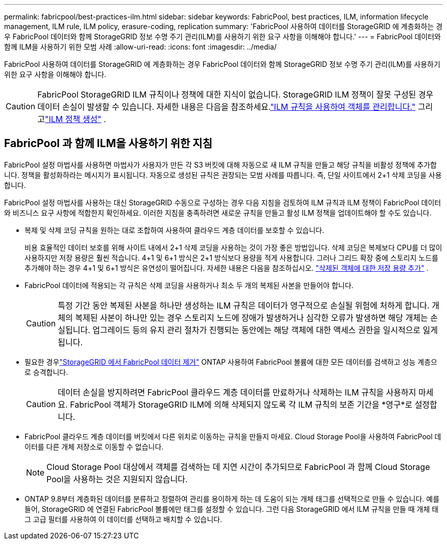 ---
permalink: fabricpool/best-practices-ilm.html 
sidebar: sidebar 
keywords: FabricPool, best practices, ILM, information lifecycle management, ILM rule, ILM policy, erasure-coding, replication 
summary: 'FabricPool 사용하여 데이터를 StorageGRID 에 계층화하는 경우 FabricPool 데이터와 함께 StorageGRID 정보 수명 주기 관리(ILM)를 사용하기 위한 요구 사항을 이해해야 합니다.' 
---
= FabricPool 데이터와 함께 ILM을 사용하기 위한 모범 사례
:allow-uri-read: 
:icons: font
:imagesdir: ../media/


[role="lead"]
FabricPool 사용하여 데이터를 StorageGRID 에 계층화하는 경우 FabricPool 데이터와 함께 StorageGRID 정보 수명 주기 관리(ILM)를 사용하기 위한 요구 사항을 이해해야 합니다.


CAUTION: FabricPool StorageGRID ILM 규칙이나 정책에 대한 지식이 없습니다.  StorageGRID ILM 정책이 잘못 구성된 경우 데이터 손실이 발생할 수 있습니다.  자세한 내용은 다음을 참조하세요.link:../ilm/what-ilm-rule-is.html["ILM 규칙을 사용하여 객체를 관리합니다."] 그리고link:../ilm/creating-ilm-policy.html["ILM 정책 생성"] .



== FabricPool 과 함께 ILM을 사용하기 위한 지침

FabricPool 설정 마법사를 사용하면 마법사가 사용자가 만든 각 S3 버킷에 대해 자동으로 새 ILM 규칙을 만들고 해당 규칙을 비활성 정책에 추가합니다.  정책을 활성화하라는 메시지가 표시됩니다.  자동으로 생성된 규칙은 권장되는 모범 사례를 따릅니다. 즉, 단일 사이트에서 2+1 삭제 코딩을 사용합니다.

FabricPool 설정 마법사를 사용하는 대신 StorageGRID 수동으로 구성하는 경우 다음 지침을 검토하여 ILM 규칙과 ILM 정책이 FabricPool 데이터와 비즈니스 요구 사항에 적합한지 확인하세요.  이러한 지침을 충족하려면 새로운 규칙을 만들고 활성 ILM 정책을 업데이트해야 할 수도 있습니다.

* 복제 및 삭제 코딩 규칙을 원하는 대로 조합하여 사용하여 클라우드 계층 데이터를 보호할 수 있습니다.
+
비용 효율적인 데이터 보호를 위해 사이트 내에서 2+1 삭제 코딩을 사용하는 것이 가장 좋은 방법입니다.  삭제 코딩은 복제보다 CPU를 더 많이 사용하지만 저장 용량은 훨씬 적습니다.  4+1 및 6+1 방식은 2+1 방식보다 용량을 적게 사용합니다.  그러나 그리드 확장 중에 스토리지 노드를 추가해야 하는 경우 4+1 및 6+1 방식은 유연성이 떨어집니다. 자세한 내용은 다음을 참조하십시오. link:../expand/adding-storage-capacity-for-erasure-coded-objects.html["삭제된 객체에 대한 저장 용량 추가"] .

* FabricPool 데이터에 적용되는 각 규칙은 삭제 코딩을 사용하거나 최소 두 개의 복제된 사본을 만들어야 합니다.
+

CAUTION: 특정 기간 동안 복제된 사본을 하나만 생성하는 ILM 규칙은 데이터가 영구적으로 손실될 위험에 처하게 합니다.  개체의 복제된 사본이 하나만 있는 경우 스토리지 노드에 장애가 발생하거나 심각한 오류가 발생하면 해당 개체는 손실됩니다.  업그레이드 등의 유지 관리 절차가 진행되는 동안에는 해당 객체에 대한 액세스 권한을 일시적으로 잃게 됩니다.

* 필요한 경우link:remove-fabricpool-data.html["StorageGRID 에서 FabricPool 데이터 제거"] ONTAP 사용하여 FabricPool 볼륨에 대한 모든 데이터를 검색하고 성능 계층으로 승격합니다.
+

CAUTION: 데이터 손실을 방지하려면 FabricPool 클라우드 계층 데이터를 만료하거나 삭제하는 ILM 규칙을 사용하지 마세요.  FabricPool 객체가 StorageGRID ILM에 의해 삭제되지 않도록 각 ILM 규칙의 보존 기간을 *영구*로 설정합니다.

* FabricPool 클라우드 계층 데이터를 버킷에서 다른 위치로 이동하는 규칙을 만들지 마세요.  Cloud Storage Pool을 사용하여 FabricPool 데이터를 다른 개체 저장소로 이동할 수 없습니다.
+

NOTE: Cloud Storage Pool 대상에서 객체를 검색하는 데 지연 시간이 추가되므로 FabricPool 과 함께 Cloud Storage Pool을 사용하는 것은 지원되지 않습니다.

* ONTAP 9.8부터 계층화된 데이터를 분류하고 정렬하여 관리를 용이하게 하는 데 도움이 되는 개체 태그를 선택적으로 만들 수 있습니다.  예를 들어, StorageGRID 에 연결된 FabricPool 볼륨에만 태그를 설정할 수 있습니다.  그런 다음 StorageGRID 에서 ILM 규칙을 만들 때 개체 태그 고급 필터를 사용하여 이 데이터를 선택하고 배치할 수 있습니다.

